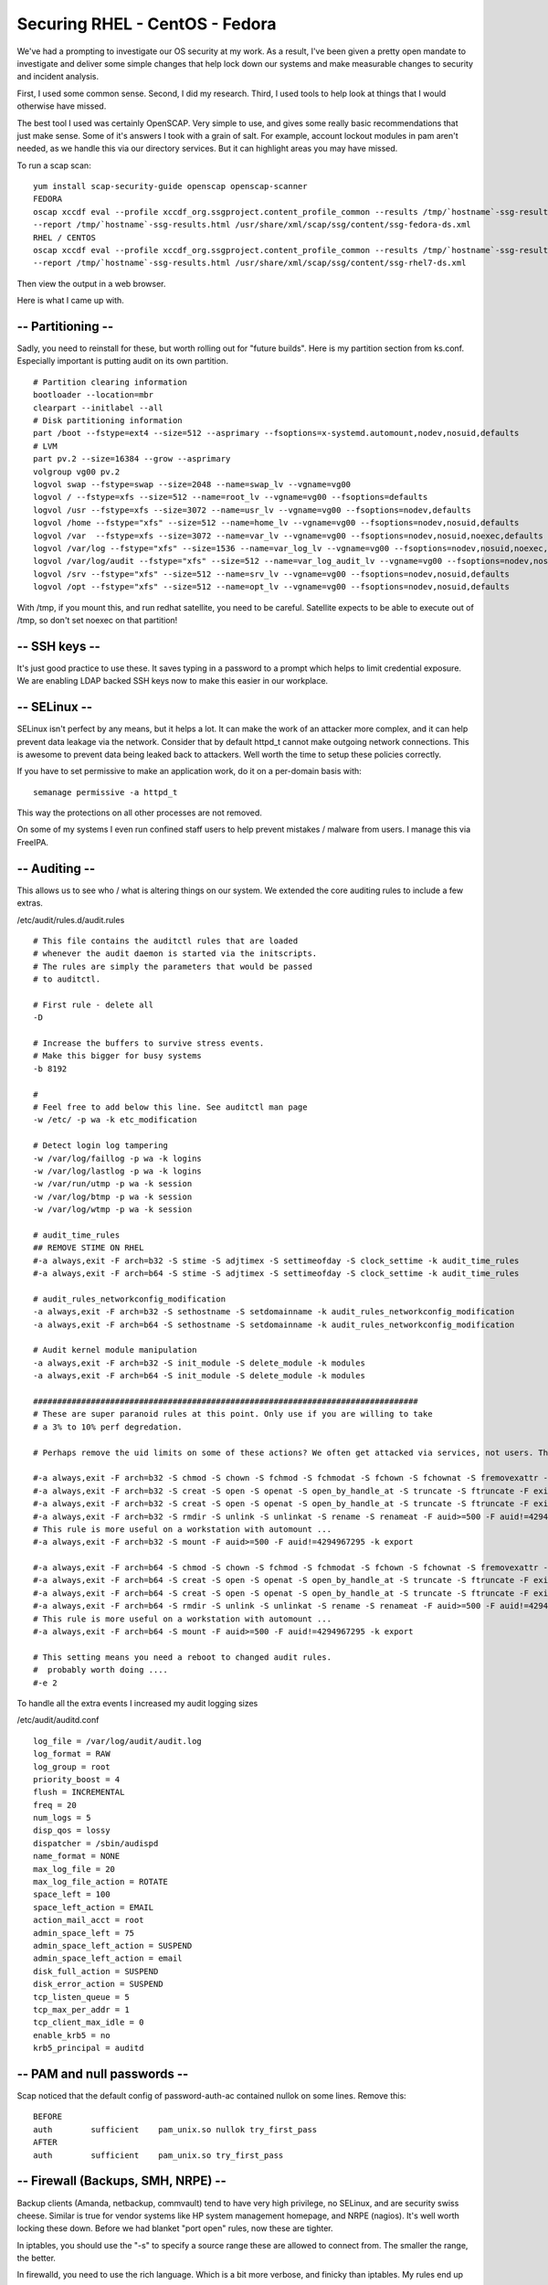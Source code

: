 Securing RHEL - CentOS - Fedora
===============================
We've had a prompting to investigate our OS security at my work. As a result, I've been given a pretty open mandate to investigate and deliver some simple changes that help lock down our systems and make measurable changes to security and incident analysis.

First, I used some common sense. Second, I did my research. Third, I used tools to help look at things that I would otherwise have missed.

The best tool I used was certainly OpenSCAP. Very simple to use, and gives some really basic recommendations that just make sense. Some of it's answers I took with a grain of salt. For example, account lockout modules in pam aren't needed, as we handle this via our directory services. But it can highlight areas you may have missed.

To run a scap scan:

::
    
    yum install scap-security-guide openscap openscap-scanner
    FEDORA
    oscap xccdf eval --profile xccdf_org.ssgproject.content_profile_common --results /tmp/`hostname`-ssg-results.xml \
    --report /tmp/`hostname`-ssg-results.html /usr/share/xml/scap/ssg/content/ssg-fedora-ds.xml
    RHEL / CENTOS
    oscap xccdf eval --profile xccdf_org.ssgproject.content_profile_common --results /tmp/`hostname`-ssg-results.xml \
    --report /tmp/`hostname`-ssg-results.html /usr/share/xml/scap/ssg/content/ssg-rhel7-ds.xml
    

Then view the output in a web browser.

Here is what I came up with.

-- Partitioning --
------------------

Sadly, you need to reinstall for these, but worth rolling out for "future builds". Here is my partition section from ks.conf. Especially important is putting audit on its own partition.

::
    
    # Partition clearing information                                                                                
    bootloader --location=mbr                                                                                       
    clearpart --initlabel --all                                                                                     
    # Disk partitioning information                                                                                 
    part /boot --fstype=ext4 --size=512 --asprimary --fsoptions=x-systemd.automount,nodev,nosuid,defaults
    # LVM                                                                                                           
    part pv.2 --size=16384 --grow --asprimary                                                                       
    volgroup vg00 pv.2                                                                                              
    logvol swap --fstype=swap --size=2048 --name=swap_lv --vgname=vg00               
    logvol / --fstype=xfs --size=512 --name=root_lv --vgname=vg00 --fsoptions=defaults
    logvol /usr --fstype=xfs --size=3072 --name=usr_lv --vgname=vg00 --fsoptions=nodev,defaults
    logvol /home --fstype="xfs" --size=512 --name=home_lv --vgname=vg00 --fsoptions=nodev,nosuid,defaults
    logvol /var  --fstype=xfs --size=3072 --name=var_lv --vgname=vg00 --fsoptions=nodev,nosuid,noexec,defaults
    logvol /var/log --fstype="xfs" --size=1536 --name=var_log_lv --vgname=vg00 --fsoptions=nodev,nosuid,noexec,defaults
    logvol /var/log/audit --fstype="xfs" --size=512 --name=var_log_audit_lv --vgname=vg00 --fsoptions=nodev,nosuid,noexec,defaults
    logvol /srv --fstype="xfs" --size=512 --name=srv_lv --vgname=vg00 --fsoptions=nodev,nosuid,defaults
    logvol /opt --fstype="xfs" --size=512 --name=opt_lv --vgname=vg00 --fsoptions=nodev,nosuid,defaults
    

With /tmp, if you mount this, and run redhat satellite, you need to be careful. Satellite expects to be able to execute out of /tmp, so don't set noexec on that partition!

-- SSH keys --
--------------

It's just good practice to use these. It saves typing in a password to a prompt which helps to limit credential exposure. We are enabling LDAP backed SSH keys now to make this easier in our workplace.

-- SELinux --
-------------

SELinux isn't perfect by any means, but it helps a lot. It can make the work of an attacker more complex, and it can help prevent data leakage via the network. Consider that by default httpd_t cannot make outgoing network connections. This is awesome to prevent data being leaked back to attackers. Well worth the time to setup these policies correctly.

If you have to set permissive to make an application work, do it on a per-domain basis with:

::
    
    semanage permissive -a httpd_t
    

This way the protections on all other processes are not removed.


On some of my systems I even run confined staff users to help prevent mistakes / malware from users. I manage this via FreeIPA.

-- Auditing --
--------------

This allows us to see who / what is altering things on our system. We extended the core auditing rules to include a few extras.

/etc/audit/rules.d/audit.rules

::
    
    # This file contains the auditctl rules that are loaded
    # whenever the audit daemon is started via the initscripts.
    # The rules are simply the parameters that would be passed
    # to auditctl.
    
    # First rule - delete all
    -D
    
    # Increase the buffers to survive stress events.
    # Make this bigger for busy systems
    -b 8192
    
    #
    # Feel free to add below this line. See auditctl man page
    -w /etc/ -p wa -k etc_modification
    
    # Detect login log tampering
    -w /var/log/faillog -p wa -k logins
    -w /var/log/lastlog -p wa -k logins
    -w /var/run/utmp -p wa -k session
    -w /var/log/btmp -p wa -k session
    -w /var/log/wtmp -p wa -k session
    
    # audit_time_rules
    ## REMOVE STIME ON RHEL
    #-a always,exit -F arch=b32 -S stime -S adjtimex -S settimeofday -S clock_settime -k audit_time_rules
    #-a always,exit -F arch=b64 -S stime -S adjtimex -S settimeofday -S clock_settime -k audit_time_rules
    
    # audit_rules_networkconfig_modification
    -a always,exit -F arch=b32 -S sethostname -S setdomainname -k audit_rules_networkconfig_modification
    -a always,exit -F arch=b64 -S sethostname -S setdomainname -k audit_rules_networkconfig_modification
    
    # Audit kernel module manipulation
    -a always,exit -F arch=b32 -S init_module -S delete_module -k modules
    -a always,exit -F arch=b64 -S init_module -S delete_module -k modules
    
    ################################################################################
    # These are super paranoid rules at this point. Only use if you are willing to take
    # a 3% to 10% perf degredation.
    
    # Perhaps remove the uid limits on some of these actions? We often get attacked via services, not users. These rules are more for workstations...
    
    #-a always,exit -F arch=b32 -S chmod -S chown -S fchmod -S fchmodat -S fchown -S fchownat -S fremovexattr -S fsetxattr -S lchown -S lremovexattr -S lsetxattr -S removexattr -S setxattr -F auid>=500 -F auid!=4294967295 -k perm_mod
    #-a always,exit -F arch=b32 -S creat -S open -S openat -S open_by_handle_at -S truncate -S ftruncate -F exit=-EACCES -F auid>=500 -F auid!=4294967295 -k access
    #-a always,exit -F arch=b32 -S creat -S open -S openat -S open_by_handle_at -S truncate -S ftruncate -F exit=-EPERM -F auid>=500 -F auid!=4294967295 -k access
    #-a always,exit -F arch=b32 -S rmdir -S unlink -S unlinkat -S rename -S renameat -F auid>=500 -F auid!=4294967295 -k delete
    # This rule is more useful on a workstation with automount ...
    #-a always,exit -F arch=b32 -S mount -F auid>=500 -F auid!=4294967295 -k export
    
    #-a always,exit -F arch=b64 -S chmod -S chown -S fchmod -S fchmodat -S fchown -S fchownat -S fremovexattr -S fsetxattr -S lchown -S lremovexattr -S lsetxattr -S removexattr -S setxattr -F auid>=500 -F auid!=4294967295 -k perm_mod
    #-a always,exit -F arch=b64 -S creat -S open -S openat -S open_by_handle_at -S truncate -S ftruncate -F exit=-EACCES -F auid>=500 -F auid!=4294967295 -k access
    #-a always,exit -F arch=b64 -S creat -S open -S openat -S open_by_handle_at -S truncate -S ftruncate -F exit=-EPERM -F auid>=500 -F auid!=4294967295 -k access
    #-a always,exit -F arch=b64 -S rmdir -S unlink -S unlinkat -S rename -S renameat -F auid>=500 -F auid!=4294967295 -k delete
    # This rule is more useful on a workstation with automount ...
    #-a always,exit -F arch=b64 -S mount -F auid>=500 -F auid!=4294967295 -k export
    
    # This setting means you need a reboot to changed audit rules.
    #  probably worth doing .... 
    #-e 2
    
    

To handle all the extra events I increased my audit logging sizes

/etc/audit/auditd.conf
::
    
    log_file = /var/log/audit/audit.log                                                                             
    log_format = RAW                                                                                                
    log_group = root                                                                                                
    priority_boost = 4                                                                                              
    flush = INCREMENTAL                                                                                             
    freq = 20                                                                                                       
    num_logs = 5                                                                                                    
    disp_qos = lossy                                                                                                
    dispatcher = /sbin/audispd                                                                                      
    name_format = NONE                                                                                              
    max_log_file = 20                                                                  
    max_log_file_action = ROTATE                                                                                    
    space_left = 100                                                                                                
    space_left_action = EMAIL                                                                                       
    action_mail_acct = root                                                                                         
    admin_space_left = 75                                                                                           
    admin_space_left_action = SUSPEND                                                                               
    admin_space_left_action = email                                                                                 
    disk_full_action = SUSPEND                                                                                      
    disk_error_action = SUSPEND                                                                                     
    tcp_listen_queue = 5                                                                                            
    tcp_max_per_addr = 1                                                                                            
    tcp_client_max_idle = 0                                                                                         
    enable_krb5 = no                                                                                                
    krb5_principal = auditd  
    

-- PAM and null passwords --
----------------------------

Scap noticed that the default config of password-auth-ac contained nullok on some lines. Remove this:

::
    
    BEFORE
    auth        sufficient    pam_unix.so nullok try_first_pass
    AFTER
    auth        sufficient    pam_unix.so try_first_pass
    

-- Firewall (Backups, SMH, NRPE) --
-----------------------------------

Backup clients (Amanda, netbackup, commvault) tend to have very high privilege, no SELinux, and are security swiss cheese. Similar is true for vendor systems like HP system management homepage, and NRPE (nagios). It's well worth locking these down. Before we had blanket "port open" rules, now these are tighter.

In iptables, you should use the "-s" to specify a source range these are allowed to connect from. The smaller the range, the better.

In firewalld, you need to use the rich language. Which is a bit more verbose, and finicky than iptables. My rules end up as:
::
    
    rule family="ipv4" source address="10.0.0.0/24" port port="2381" protocol="tcp" accept
    

For example. Use the firewalld-cmd with the --add-rich-rule, or use ansibles rich_rule options.

-- AIDE (HIDS) --
-----------------

Aide is a fantastic and simple file integrity checker. I have an ansible role that I can tack onto the end of all my playbooks to automatically update the AIDE database so that it stays consistent with changes, but will allow us to see out of band changes. 

The default AIDE config often picks up files that change frequently. I have an aide.conf that still provides function, but without triggering false alarms. I include aide-local.conf so that other teams / staff can add application specific aide monitoring that doesn't conflict with my work. 

::
    
    # Example configuration file for AIDE.
    
    @@define DBDIR /var/lib/aide
    @@define LOGDIR /var/log/aide
    
    # The location of the database to be read.
    database=file:@@{DBDIR}/aide.db.gz
    
    # The location of the database to be written.
    #database_out=sql:host:port:database:login_name:passwd:table
    #database_out=file:aide.db.new
    database_out=file:@@{DBDIR}/aide.db.new.gz
    
    # Whether to gzip the output to database
    gzip_dbout=yes
    
    # Default.
    verbose=5
    
    #report_url=file:@@{LOGDIR}/aide.log
    report_url=stdout
    #report_url=stderr
    #NOT IMPLEMENTED report_url=mailto:root@foo.com
    report_url=syslog:LOG_AUTH
    
    # These are the default rules.
    #
    #p:      permissions
    #i:      inode:
    #n:      number of links
    #u:      user
    #g:      group
    #s:      size
    #b:      block count
    #m:      mtime
    #a:      atime
    #c:      ctime
    #S:      check for growing size
    #acl:           Access Control Lists
    #selinux        SELinux security context
    #xattrs:        Extended file attributes
    #md5:    md5 checksum
    #sha1:   sha1 checksum
    #sha256:        sha256 checksum
    #sha512:        sha512 checksum
    #rmd160: rmd160 checksum
    #tiger:  tiger checksum
    
    #haval:  haval checksum (MHASH only)
    #gost:   gost checksum (MHASH only)
    #crc32:  crc32 checksum (MHASH only)
    #whirlpool:     whirlpool checksum (MHASH only)
    
    FIPSR = p+i+n+u+g+s+m+c+acl+selinux+xattrs+sha256
    
    # Fips without time because of some database/sqlite issues
    FIPSRMT = p+i+n+u+g+s+acl+selinux+xattrs+sha256
    
    #R:             p+i+n+u+g+s+m+c+acl+selinux+xattrs+md5
    #L:             p+i+n+u+g+acl+selinux+xattrs
    #E:             Empty group
    #>:             Growing logfile p+u+g+i+n+S+acl+selinux+xattrs
    
    # You can create custom rules like this.
    # With MHASH...
    # ALLXTRAHASHES = sha1+rmd160+sha256+sha512+whirlpool+tiger+haval+gost+crc32
    ALLXTRAHASHES = sha1+rmd160+sha256+sha512+tiger
    # Everything but access time (Ie. all changes)
    EVERYTHING = R+ALLXTRAHASHES
    
    # Sane, with multiple hashes
    # NORMAL = R+rmd160+sha256+whirlpool
    NORMAL = FIPSR+sha512
    
    # For directories, don't bother doing hashes
    DIR = p+i+n+u+g+acl+selinux+xattrs
    
    # Access control only
    PERMS = p+i+u+g+acl+selinux+xattrs
    
    # Logfile are special, in that they often change
    LOG = >
    
    # Just do sha256 and sha512 hashes
    LSPP = FIPSR+sha512
    LSPPMT = FIPSRMT+sha512
    
    # Some files get updated automatically, so the inode/ctime/mtime change
    # but we want to know when the data inside them changes
    DATAONLY =  p+n+u+g+s+acl+selinux+xattrs+sha256
    
    # Next decide what directories/files you want in the database.
    
    /boot   NORMAL
    /bin    NORMAL
    /sbin   NORMAL
    /usr/bin NORMAL
    /usr/sbin NORMAL
    /lib    NORMAL
    /lib64  NORMAL
    # These may be too variable
    /opt    NORMAL
    /srv    NORMAL
    # These are too volatile
    # We can check USR if we want, but it doesn't net us much.
    #/usr    NORMAL
    !/usr/src
    !/usr/tmp
    
    # Check only permissions, inode, user and group for /etc, but
    # cover some important files closely.
    /etc    PERMS
    !/etc/mtab
    # Ignore backup files
    !/etc/.*~
    /etc/exports  NORMAL
    /etc/fstab    NORMAL
    /etc/passwd   NORMAL
    /etc/group    NORMAL
    /etc/gshadow  NORMAL
    /etc/shadow   NORMAL
    /etc/security/opasswd   NORMAL
    
    /etc/hosts.allow   NORMAL
    /etc/hosts.deny    NORMAL
    
    /etc/sudoers NORMAL
    /etc/sudoers.d NORMAL
    /etc/skel NORMAL
    
    /etc/logrotate.d NORMAL
    
    /etc/resolv.conf DATAONLY
    
    /etc/nscd.conf NORMAL
    /etc/securetty NORMAL
    
    # Shell/X starting files
    /etc/profile NORMAL
    /etc/bashrc NORMAL
    /etc/bash_completion.d/ NORMAL
    /etc/login.defs NORMAL
    /etc/zprofile NORMAL
    /etc/zshrc NORMAL
    /etc/zlogin NORMAL
    /etc/zlogout NORMAL
    /etc/profile.d/ NORMAL
    /etc/X11/ NORMAL
    
    # Pkg manager
    /etc/yum.conf NORMAL
    /etc/yumex.conf NORMAL
    /etc/yumex.profiles.conf NORMAL
    /etc/yum/ NORMAL
    /etc/yum.repos.d/ NORMAL
    
    # Ignore lvm files that change regularly
    !/etc/lvm/archive
    !/etc/lvm/backup
    !/etc/lvm/cache
    
    # Don't scan log by default, because not everything is a "growing log file".
    !/var/log   LOG
    !/var/run/utmp LOG
    
    # This gets new/removes-old filenames daily
    !/var/log/sa
    # As we are checking it, we've truncated yesterdays size to zero.
    !/var/log/aide.log
    !/var/log/journal
    
    # LSPP rules...
    # AIDE produces an audit record, so this becomes perpetual motion.
    # /var/log/audit/ LSPP
    /etc/audit/ LSPP
    /etc/audisp/ LSPP
    /etc/libaudit.conf LSPP
    /usr/sbin/stunnel LSPP
    /var/spool/at LSPP
    /etc/at.allow LSPP
    /etc/at.deny LSPP
    /etc/cron.allow LSPP
    /etc/cron.deny LSPP
    /etc/cron.d/ LSPP
    /etc/cron.daily/ LSPP
    /etc/cron.hourly/ LSPP
    /etc/cron.monthly/ LSPP
    /etc/cron.weekly/ LSPP
    /etc/crontab LSPP
    /var/spool/cron/root LSPP
    
    /etc/login.defs LSPP
    /etc/securetty LSPP
    /var/log/faillog LSPP
    /var/log/lastlog LSPP
    
    /etc/hosts LSPP
    /etc/sysconfig LSPP
    
    /etc/inittab LSPP
    #/etc/grub/ LSPP
    /etc/rc.d LSPP
    
    /etc/ld.so.conf LSPP
    
    /etc/localtime LSPP
    
    /etc/sysctl.conf LSPP
    
    /etc/modprobe.conf LSPP
    
    /etc/pam.d LSPP
    /etc/security LSPP
    /etc/aliases LSPP
    /etc/postfix LSPP
    
    /etc/ssh/sshd_config LSPP
    /etc/ssh/ssh_config LSPP
    
    /etc/stunnel LSPP
    
    /etc/vsftpd.ftpusers LSPP
    /etc/vsftpd LSPP
    
    /etc/issue LSPP
    /etc/issue.net LSPP
    
    /etc/cups LSPP
    
    # Check our key stores for tampering.
    /etc/pki LSPPMT
    !/etc/pki/nssdb/
    /etc/pki/nssdb/cert8.db LSPP
    /etc/pki/nssdb/cert9.db LSPP
    /etc/pki/nssdb/key3.db LSPP
    /etc/pki/nssdb/key4.db LSPP
    /etc/pki/nssdb/pkcs11.txt LSPP
    /etc/pki/nssdb/secmod.db LSPP
    
    # Check ldap and auth configurations.
    /etc/openldap LSPP
    /etc/sssd LSPP
    
    # Ignore the prelink cache as it changes.
    !/etc/prelink.cache
    
    # With AIDE's default verbosity level of 5, these would give lots of
    # warnings upon tree traversal. It might change with future version.
    #
    #=/lost\+found    DIR
    #=/home           DIR
    
    # Ditto /var/log/sa reason...
    !/var/log/and-httpd
    
    #/root   NORMAL
    # Admins dot files constantly change, just check PERMS
    #/root/\..* PERMS
    # Check root sensitive files
    /root/.ssh/ NORMAL
    /root/.bash_profile NORMAL
    /root/.bashrc NORMAL
    /root/.cshrc NORMAL
    /root/.tcshrc NORMAL
    /root/.zshrc NORMAL
    
    
    @@include /etc/aide-local.conf
    
    

-- Time --
----------

Make sure you run an NTP client. I'm a fan of chrony these days, as it's syncs quickly and reliably.

-- Collect core dumps and abrt --
---------------------------------

Install and run kdump and abrtd so you can analyse why something crashed, to determine if it was malicious or not.

::
    
    yum install kexec-tools abrt abrt-cli
    systemctl enable abrtd
    

At the same time, you need to alter kdump.conf to dump correctly

::
    
    xfs /dev/os_vg/var_lv                                                            
    path /crash                                                                      
    core_collector makedumpfile -l --message-level 7 -d 23,31                        
    default reboot   
    

Finally, append crashkernel=auto to your grub commandline.

-- Sysctl --
------------

These are an evolved set of sysctls and improvements to our base install that help tune some basic network and other areas to strengthen the network stack and base OS.

::
    
    # Ensure ASLR
    kernel.randomize_va_space = 2
    # limit access to dmesg
    ## does this affect ansible facts
    kernel.dmesg_restrict = 1
    
    # Prevent suid binaries core dumping. Helps to prevent memory / data leaks
    fs.suid_dumpable = 0
    
    # https://www.kernel.org/doc/Documentation/networking/ip-sysctl.txt
    # Controls IP packet forwarding
    net.ipv4.ip_forward = 0
    
    # Controls source route verification
    net.ipv4.conf.default.rp_filter = 1
    
    # Do not accept source routing
    net.ipv4.conf.default.accept_source_route = 0
    
    # Controls the System Request debugging functionality of the kernel
    kernel.sysrq = 0
    
    # Controls whether core dumps will append the PID to the core filename.
    # Useful for debugging multi-threaded applications.
    kernel.core_uses_pid = 1
    # Decrease the time default value for tcp_fin_timeout connection
    net.ipv4.tcp_fin_timeout = 35
    # Decrease the time default value for tcp_keepalive_time connection
    net.ipv4.tcp_keepalive_time = 600
    # Provide more ports and timewait buckets to increase connectivity
    net.ipv4.ip_local_port_range = 8192 61000
    net.ipv4.tcp_max_tw_buckets = 1000000
    
    ## Network Hardening ##
    net.ipv4.tcp_max_syn_backlog = 4096
    net.ipv4.conf.all.accept_redirects = 0
    net.ipv4.conf.all.secure_redirects = 0
    net.ipv4.conf.default.accept_redirects = 0
    net.ipv4.conf.default.secure_redirects = 0
    net.ipv4.icmp_echo_ignore_broadcasts = 1
    net.ipv4.conf.all.send_redirects = 0
    net.ipv4.conf.default.send_redirects = 0
    net.ipv4.icmp_ignore_bogus_error_responses = 1
    
    net.nf_conntrack_max = 262144
    
